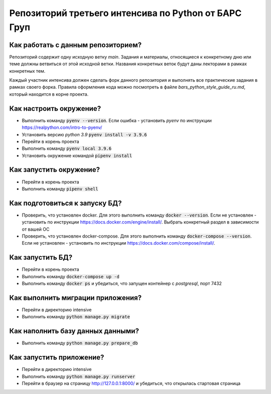 Репозиторий третьего интенсива по Python от БАРС Груп
=====================================================

Как работать с данным репозиторием?
-----------------------------------
Репозиторий содержит одну исходную ветку *main*. Задания и материалы, относящиеся
к конкретному дню или теме должны ветвиться от этой исходной ветки. Названия
конкретных веток будут даны лекторами в рамках конкретных тем.

Каждый участник интенсива должен сделать форк данного репозитория и выполнять
все практические задания в рамках своего форка. Правила оформления кода можно
посмотреть в файле *bars_python_style_guide_ru.md*, который находится в корне
проекта.


Как настроить окружение?
------------------------

* Выполнить команду :code:`pyenv --version`. Если ошибка - установить *pyenv* по инструкции https://realpython.com/intro-to-pyenv/
* Установить версию *python 3.9* :code:`pyenv install -v 3.9.6`
* Перейти в корень проекта
* Выполнить команду :code:`pyenv local 3.9.6`
* Установить окружение командой :code:`pipenv install`


Как запустить окружение?
------------------------

* Перейти в корень проекта
* Выполнить команду :code:`pipenv shell`


Как подготовиться к запуску БД?
-------------------------------

* Проверить, что установлен docker. Для этого выполнить команду :code:`docker --version`. Если не установлен - установить по инструкции https://docs.docker.com/engine/install/. Выбрать конкретный раздел в зависимости от вашей ОС
* Проверить, что установлен docker-compose. Для этого выполнить команду :code:`docker-compose --version`. Если не установлен - установить по инструкции https://docs.docker.com/compose/install/.


Как запустить БД?
-----------------

* Перейти в корень проекта
* Выполнить команду :code:`docker-compose up -d`
* Выполнить команду :code:`docker ps` и убедиться, что запущен контейнер с *postgresql*, порт 7432


Как выполнить миграции приложения?
----------------------------------

* Перейти в директорию intensive
* Выполнить команду :code:`python manage.py migrate`


Как наполнить базу данных данными?
----------------------------------
* Выполнить команду :code:`python manage.py prepare_db`

Как запустить приложение?
-------------------------

* Перейти в директорию intensive
* Выполнить команду :code:`python manage.py runserver`
* Перейти в браузер на страницу http://127.0.0.1:8000/ и убедиться, что открылась стартовая страница

